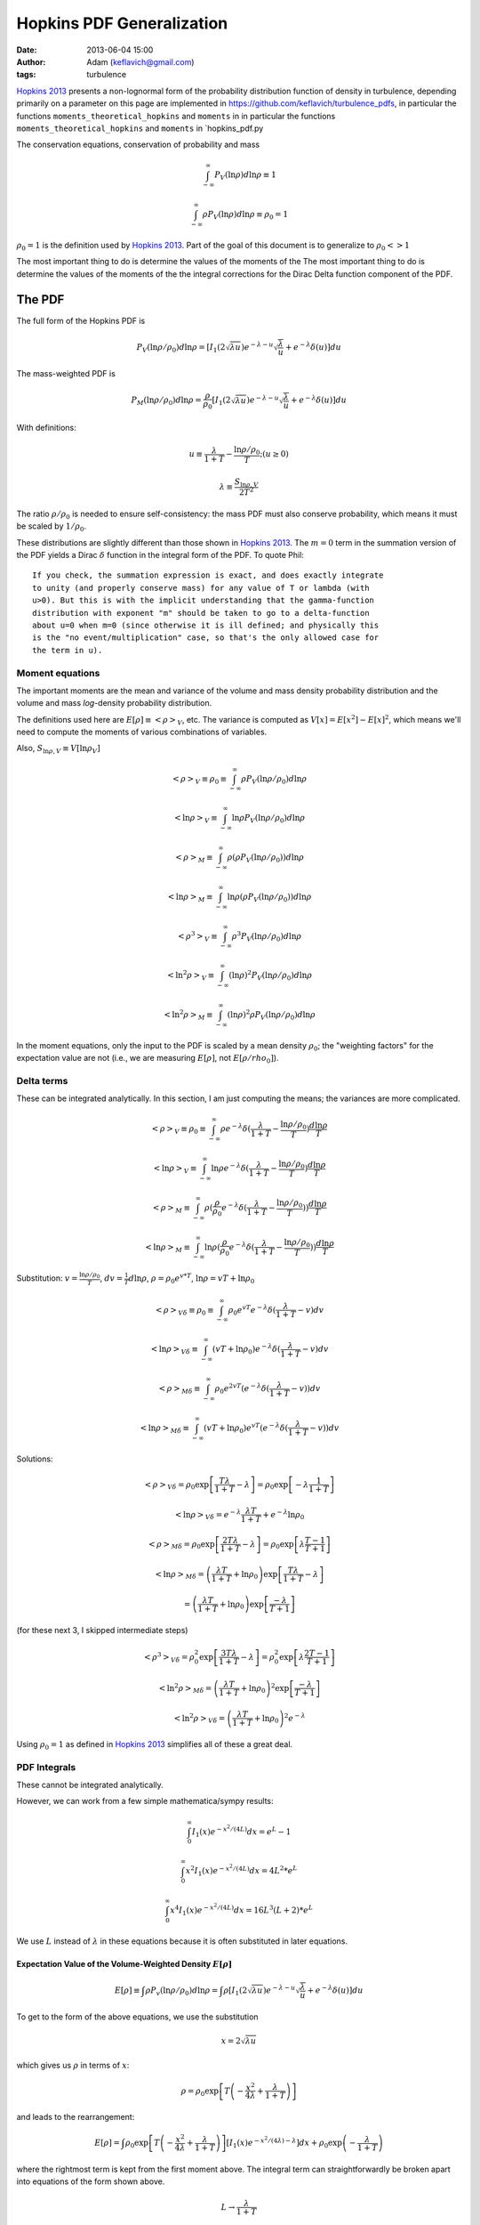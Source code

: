 Hopkins PDF Generalization
##########################
:date: 2013-06-04 15:00
:author: Adam (keflavich@gmail.com)
:tags: turbulence

`Hopkins 2013`_ presents a non-lognormal form of the probability distribution
function of density in turbulence, depending primarily on a parameter
on this page are implemented in https://github.com/keflavich/turbulence_pdfs,
in particular the functions ``moments_theoretical_hopkins`` and ``moments`` in
in particular the functions ``moments_theoretical_hopkins`` and ``moments`` in
`hopkins_pdf.py

The conservation equations, conservation of probability and mass

.. math:: \int_{-\infty}^\infty P_V(\ln \rho) d \ln \rho \equiv 1

.. math:: \int_{-\infty}^\infty\rho P_V(\ln \rho) d \ln \rho \equiv \rho_0 = 1

:math:`\rho_0=1` is the definition used by `Hopkins 2013`_.  Part of the goal
of this document is to generalize to :math:`\rho_0 <> 1`

The most important thing to do is determine the values of the moments of the
The most important thing to do is determine the values of the moments of the
the integral corrections for the Dirac Delta function component of the PDF.

The PDF
-------
The full form of the Hopkins PDF is 

.. math:: P_V(\ln \rho/\rho_0) d \ln \rho =  \left[I_1(2\sqrt{\lambda u}) e^{-\lambda-u} \sqrt{\frac{\lambda}{u}} + e^{-\lambda} \delta(u)\right]du

The mass-weighted PDF is 

.. math:: P_M(\ln \rho/\rho_0) d \ln \rho =  \frac{\rho}{\rho_0} \left[I_1(2\sqrt{\lambda u}) e^{-\lambda-u} \sqrt{\frac{\lambda}{u}} + e^{-\lambda} \delta(u)\right]du

With definitions:

.. math:: u\equiv \frac{\lambda}{1+T} - \frac{\ln \rho/\rho_0}{T}  ;  (u \geq 0)
.. math:: \lambda \equiv \frac{S_{\ln \rho,V}}{2 T^2}

The ratio :math:`\rho/\rho_0` is needed to ensure self-consistency: the mass
PDF must also conserve probability, which means it must be scaled by
:math:`1/\rho_0`.

These distributions are slightly different than those shown in `Hopkins 2013`_.
The :math:`m=0` term in the summation version of the PDF yields a Dirac
:math:`\delta` function in the integral form of the PDF.  To quote Phil::

    If you check, the summation expression is exact, and does exactly integrate
    to unity (and properly conserve mass) for any value of T or lambda (with
    u>0). But this is with the implicit understanding that the gamma-function
    distribution with exponent "m" should be taken to go to a delta-function
    about u=0 when m=0 (since otherwise it is ill defined; and physically this
    is the "no event/multiplication" case, so that's the only allowed case for
    the term in u). 

.. But note that both of these distributions can depend on :math:`\rho_0`, changing :math:`u` to be
.. 
.. .. math:: u\equiv \frac{\lambda}{1+T} - \frac{\ln (\rho/\rho_0)}{T}  ;  (u \geq 0)


Moment equations
~~~~~~~~~~~~~~~~

The important moments are the mean and variance of the volume and mass density
probability distribution and the volume and mass *log*-density probability
distribution.  

The definitions used here are :math:`E[\rho] \equiv <\rho>_V`, etc.  The
variance is computed as :math:`V[x]=E[x^2]-E[x]^2`, which means we'll need to
compute the moments of various combinations of variables.

Also, :math:`S_{\ln \rho,V} \equiv V[\ln \rho_V]`

.. math:: <\rho>_V \equiv \rho_0 \equiv \int_{-\infty}^{\infty} \rho P_V(\ln \rho/\rho_0) d \ln \rho

.. math:: <\ln \rho>_V \equiv \int_{-\infty}^{\infty} \ln \rho P_V(\ln \rho/\rho_0) d \ln \rho

.. math:: <\rho>_M \equiv \int_{-\infty}^{\infty} \rho (\rho P_V(\ln \rho/\rho_0)) d \ln \rho

.. math:: <\ln \rho>_M \equiv \int_{-\infty}^{\infty} \ln \rho (\rho P_V(\ln \rho/\rho_0)) d \ln \rho

.. math:: <\rho^3>_V \equiv \int_{-\infty}^{\infty} \rho^3 P_V(\ln \rho/\rho_0) d \ln \rho

.. math:: <\ln^2 \rho>_V \equiv \int_{-\infty}^{\infty} (\ln \rho)^2 P_V(\ln \rho/\rho_0)d \ln \rho

.. math:: <\ln^2 \rho>_M \equiv \int_{-\infty}^{\infty} (\ln \rho)^2 \rho P_V(\ln \rho/\rho_0)d \ln \rho

In the moment equations, only the input to the PDF is scaled by a mean density
:math:`\rho_0`; the "weighting factors" for the expectation value are not
(i.e., we are measuring :math:`E[\rho]`, not :math:`E[\rho/rho_0]`).

Delta terms
~~~~~~~~~~~
These can be integrated analytically.  In this section, I am just computing the
means; the variances are more complicated.

.. math:: <\rho>_V \equiv \rho_0 \equiv \int_{-\infty}^{\infty} \rho e^{-\lambda} \delta(\frac{\lambda}{1+T} - \frac{\ln\rho/\rho_0}{T}) \frac{d \ln \rho}{T}

.. math:: <\ln \rho>_V \equiv \int_{-\infty}^{\infty} \ln \rho e^{-\lambda} \delta(\frac{\lambda}{1+T} - \frac{\ln\rho/\rho_0}{T}) \frac{d \ln \rho}{T}

.. math:: <\rho>_M \equiv \int_{-\infty}^{\infty} \rho (\frac{\rho}{\rho_0} e^{-\lambda} \delta(\frac{\lambda}{1+T} - \frac{\ln\rho/\rho_0}{T})) \frac{d \ln \rho}{T}

.. math:: <\ln \rho>_M \equiv \int_{-\infty}^{\infty} \ln \rho (\frac{\rho}{\rho_0} e^{-\lambda} \delta(\frac{\lambda}{1+T} - \frac{\ln\rho/\rho_0}{T})) \frac{d \ln \rho}{T}

Substitution: :math:`v=\frac{\ln \rho/\rho_0}{T}`,
:math:`dv = \frac{1}{T} d \ln \rho`, :math:`\rho=\rho_0 e^{v*T}`, :math:`\ln \rho = v T + \ln \rho_0`

.. math:: <\rho>_{V\delta} \equiv \rho_0 \equiv \int_{-\infty}^{\infty} \rho_0 e^{vT} e^{-\lambda} \delta(\frac{\lambda}{1+T} - v) d v

.. math:: <\ln \rho>_{V\delta} \equiv \int_{-\infty}^{\infty} (vT + \ln \rho_0) e^{-\lambda} \delta(\frac{\lambda}{1+T} - v) d v

.. math:: <\rho>_{M\delta} \equiv \int_{-\infty}^{\infty} \rho_0 e^{2vT} ( e^{-\lambda} \delta(\frac{\lambda}{1+T} - v)) d v

.. math:: <\ln \rho>_{M\delta} \equiv \int_{-\infty}^{\infty} (vT + \ln \rho_0) e^{vT} ( e^{-\lambda} \delta(\frac{\lambda}{1+T} - v)) d v



Solutions:

.. math:: <\rho>_{V\delta} =  \rho_0 \exp\left[\frac{T \lambda }{1+T} - \lambda\right] =  \rho_0 \exp\left[-\lambda \frac{1}{1+T}\right]

.. math:: <\ln \rho>_{V\delta} =  e^{-\lambda} \frac{\lambda T}{1+T} + e^{-\lambda} \ln \rho_0

.. math:: <\rho>_{M\delta} =  \rho_0 \exp\left[\frac{2 T \lambda }{1+T} - \lambda\right] = \rho_0 \exp\left[\lambda\frac{T-1}{T+1}\right]

.. math:: <\ln \rho>_{M\delta} = \left( \frac{\lambda T}{1+T} + \ln \rho_0 \right) \exp\left[\frac{T \lambda }{1+T} - \lambda\right]
.. math::                      = \left( \frac{\lambda T}{1+T} + \ln \rho_0 \right) \exp\left[\frac{ -\lambda }{T+1}\right] 

(for these next 3, I skipped intermediate steps)

.. math:: <\rho^3>_{V\delta} =  \rho_0^2 \exp\left[\frac{3 T \lambda }{1+T} - \lambda\right] = \rho_0^2 \exp\left[\lambda\frac{2T-1}{T+1}\right]

.. math:: <\ln^2 \rho>_{M\delta} = \left( \frac{\lambda T}{1+T} + \ln \rho_0 \right)^2 \exp\left[\frac{ -\lambda }{T+1}\right] 

.. math:: <\ln^2 \rho>_{V\delta} = \left( \frac{\lambda T}{1+T} + \ln \rho_0 \right)^2 e^{-\lambda}

Using :math:`\rho_0=1` as defined in `Hopkins 2013`_ simplifies all of these a great deal.


PDF Integrals
~~~~~~~~~~~~~
These cannot be integrated analytically.

However, we can work from a few simple mathematica/sympy results:


.. math:: \int_0^\infty I_1(x) e^{-x^2/(4L)} dx = e^L - 1

.. math:: \int_0^\infty x^2 I_1(x) e^{-x^2/(4L)} dx = 4 L^2 * e^L

.. math:: \int_0^\infty x^4 I_1(x) e^{-x^2/(4L)} dx = 16 L^3 (L+2) * e^L

We use :math:`L` instead of :math:`\lambda` in these equations because it is often substituted in later equations.

Expectation Value of the Volume-Weighted Density :math:`E[\rho]`
````````````````````````````````````````````````````````````````

.. math:: E[\rho] \equiv \int \rho P_v(\ln \rho/\rho_0) d \ln \rho = \int \rho \left[I_1(2\sqrt{\lambda u}) e^{-\lambda-u} \sqrt{\frac{\lambda}{u}} + e^{-\lambda} \delta(u)\right]du

To get to the form of the above equations, we use the substitution

.. math:: x = 2\sqrt{\lambda u}

which gives us :math:`\rho` in terms of :math:`x`:

.. math:: \rho = \rho_0 \exp\left[T\left(-\frac{x^2}{4\lambda} + \frac{\lambda}{1+T}\right)\right]

and leads to the rearrangement:

.. math:: E[\rho] = \int \rho_0 \exp\left[T\left(-\frac{x^2}{4\lambda} + \frac{\lambda}{1+T}\right)\right] \left[I_1(x) e^{-x^2/(4\lambda)-\lambda} \right]dx + \rho_0 \exp\left(- \frac{\lambda}{1+T}\right)

where the rightmost term is kept from the first moment above.  The integral
term can straightforwardly be broken apart into equations of the form shown
above.

.. math:: L \rightarrow \frac{\lambda}{1+T}

.. math:: E[\rho] = \rho_0 \left[ \exp \left(-\lambda+\frac{T\lambda}{1+T}\right) \int  \left[I_1(x) e^{-x^2/(4L)} \right]dx +\exp\left(- \frac{\lambda}{1+T}\right) \right]
.. math::         = \rho_0 \left[ \exp \left(-\lambda+\frac{T\lambda}{1+T}\right)(e^L-1)  +\exp\left(- \frac{\lambda}{1+T}\right) \right]
.. math::         = \rho_0 \left[ \exp \left(-\lambda+\frac{T\lambda}{1+T}\right)(e^{\lambda/1+T}-1)  +\exp\left(- \frac{\lambda}{1+T}\right) \right]
.. math::         = \rho_0 \left[ e^{-\lambda/(1+T)}(e^{\lambda/1+T}-1)  +\exp\left(- \frac{\lambda}{1+T}\right) \right]
.. math::         = \rho_0


The same general approach can be followed for all expectation values, but we'll skip the detailed algebra.


Variance of the Volume-Weighted Density :math:`V[\rho]=S_{\ln \rho,V}`
``````````````````````````````````````````````````````````````````````

.. math:: V[\rho] = E[\rho^2] - E[\rho]^2 = \rho_0^2 \left[  \exp\left(\lambda\frac{2 T^2}{1+3T+2T^2}\right) - 1 \right]

However, the "correction factor" is still important:

.. math:: V_\delta[\rho] = \rho_0^2 \left[ \exp\left(\lambda\frac{T-1}{T+1}\right) - \exp\left(-2\frac{\lambda}{1+T}\right) \right]

Expectation Value of the Mass-Weighted Density :math:`E_M[\rho]`
````````````````````````````````````````````````````````````````
Start from halfway through :math:`E[\rho]`, simply adding a factor of 2 in the exponent:

.. math:: E_M[\rho] = \int \rho_0 \exp\left[2T\left(-\frac{x^2}{4\lambda} + \frac{\lambda}{1+T}\right)\right] \left[I_1(x) e^{-x^2/(4\lambda)-\lambda} \right]dx + \rho_0 \exp\left(- \frac{\lambda(T-1)}{1+T}\right)

Follow the same math, with :math:`L=\frac{\lambda}{1+2T}`

.. math::         = \rho_0 \left[ \exp \left(-\lambda+\frac{2T\lambda}{1+T}\right)(e^L-1)  +\exp\left(- \frac{\lambda(T-1)}{1+T}\right) \right]
.. math::         = \rho_0 \left[ \exp \left(\frac{(T-1)\lambda}{1+T}\right)(e^{\lambda/(1+2T)}-1)  +\exp\left(- \frac{\lambda}{1+T}\right) \right]

.. math:: E_M[\rho] = \rho_0 \left[ \exp\left(\lambda\frac{2 T^2}{1+3T+2T^2}\right) - \exp\left(\lambda\frac{T-1}{T+1}\right) + \exp\left(\lambda\frac{T-1}{T+1}\right) \right]

The right 2 terms cancel, yielding the value shown in Equation 7 of `Hopkins 2013`_ 
scaled by :math:`\rho_0^2`.  However, the right-most term is the
correction factor from the Dirac Delta term needed to correct any
numerical computation of the mass-weighted density.

.. math:: E_{\delta,M}[\rho] = \exp\left(\lambda\frac{T-1}{T+1}\right)

.. math:: E_M[\rho] = \rho_0  \exp\left(\lambda\frac{2 T^2}{1+3T+2T^2}\right) 

Expectation Value of the Mass-Weighted Density Squared :math:`E_M[\rho^2]`
``````````````````````````````````````````````````````````````````````````
.. math:: E_M[\rho^2] = \int \rho^2 \frac{\rho}{\rho_0} e^{-\lambda} \left[I_1(x) e^{-x^2/(4\lambda)} \right]dx + \int \rho^2 \frac{\rho}{\rho_0} e^{-\lambda} \delta(u) du
.. math:: E_{\delta,M}[\rho^2] = \rho_0^2 \exp\left[\lambda\frac{2T-1}{T+1}\right]
.. math:: E_{left}[\rho^2] = e^{-\lambda} \int 
        \rho_0^2 \exp\left[3T\left(-\frac{x^2}{4\lambda} + \frac{\lambda}{1+T}\right)\right]
        \left[I_1(x) e^{-x^2/(4\lambda)} \right]
        dx
.. math::
         = \rho_0^2 \exp\left[\frac{(2T-1)\lambda}{1+T}\right] 
        \int I_1(x) e^{-(3T+1)x^2/(4\lambda)}  dx
.. math::
         = \rho_0^2 \exp\left[\frac{(2T-1)\lambda}{1+T}\right] 
        \left( \exp\left[\frac{\lambda}{3T+1}\right] - 1\right)

.. math::
         = \rho_0^2 \left(\exp\left[\frac{6\lambda T^2}{3T^2+4T+1}\right] - \exp\left[\frac{(2T-1)\lambda}{1+T}\right] \right)

.. math:: E_{M}[\rho^2] = \rho_0^2 \exp\left[\frac{6\lambda T^2}{3T^2+4T+1}\right] 

Variance of the Mass-Weighted Density :math:`V_M[\rho] = E_M[\rho^2] - E_M[\rho]^2`
```````````````````````````````````````````````````````````````````````````````````
Since correction factors are given for :math:`E_M[\rho^2]` and
:math:`E_M[\rho]`, they are not included separately here:

.. math:: V_M[\rho] = E_M[\rho^2] - E_M[\rho]^2 
          = \rho_0^2 \left( \exp\left[\frac{6\lambda T^2}{3T^2+4T+1}\right] 
          -\exp\left[\lambda\frac{4 T^2}{1+3T+2T^2}\right]
          \right)




Expectation Value of the Volume-Weighted Log Density :math:`E[\ln \rho]`
````````````````````````````````````````````````````````````````````````

.. math:: E[\ln \rho] = \int \ln \rho e^{-\lambda} \left[I_1(x) e^{-x^2/(4\lambda)} \right]dx + \int \ln \rho e^{-\lambda} \delta(u) du
.. math:: E_\delta[\ln \rho] = e^{-\lambda} \left[ \frac{\lambda T}{1+T} + \ln \rho_0 \right]
.. math:: E_{left}[\ln \rho] = \int \left[\ln \rho_0 + T\left(-\frac{x^2}{4\lambda} + \frac{\lambda}{1+T}\right) \right] e^{-\lambda} \left[I_1(x) e^{-x^2/(4\lambda)} \right]dx
.. math::  = e^{-\lambda} \left( \int \left[\ln \rho_0 + \frac{T\lambda}{1+T}\right] \left[I_1(x) e^{-x^2/(4\lambda)} \right]dx
        - \int \frac{T x^2}{4\lambda} \left[I_1(x) e^{-x^2/(4\lambda)} \right]dx \right)
.. math:: = e^{-\lambda} \left( \int \left[\ln \rho_0 + \frac{T\lambda}{1+T}\right](e^{\lambda}-1)
        - \frac{4 T \lambda^2 e^{\lambda}}{4\lambda} \right)
.. math:: = \left( \left[\ln \rho_0 + \frac{T\lambda}{1+T}\right](1-e^{-\lambda})
        - T \lambda  \right)
.. math:: E[\ln \rho] = \ln \rho_0 + \frac{T\lambda}{1+T} - T \lambda 
.. math:: = \ln \rho_0 - \frac{T^2\lambda}{1+T}

Expectation Value of the Mass-Weighted Log Density :math:`E_M[\ln \rho]`
````````````````````````````````````````````````````````````````````````

.. math:: E_M[\ln \rho] = \int \ln \rho \frac{\rho}{\rho_0} e^{-\lambda} \left[I_1(x) e^{-x^2/(4\lambda)} \right]dx + \int \ln \rho \frac{\rho}{\rho_0} e^{-\lambda} \delta(u) du
.. math:: E_\delta[\ln \rho] = \left( \frac{\lambda T}{1+T} + \ln \rho_0 \right) \exp\left[\frac{ -\lambda }{T+1}\right] 
.. math:: E_{left}[\ln \rho] = e^{-\lambda} \int \left[ 
        \left(\ln \rho_0 + T\left(-\frac{x^2}{4\lambda} + \frac{\lambda}{1+T}\right) \right) 
        \exp\left(T\left(-\frac{x^2}{4\lambda} + \frac{\lambda}{1+T}\right)\right) \right] 
        \left[I_1(x) e^{-x^2/(4\lambda)} \right]dx

Again, separate into integrable terms:

.. math:: = \exp\left(\frac{T\lambda}{1+T} -\lambda\right) \left[
        \left(\ln \rho_0 + \frac{T\lambda}{1+T} \right)  \left[I_1(x) e^{-(1+T)x^2/(4\lambda)} \right] +
        \left(-\frac{Tx^2}{4\lambda} \right)  \left[I_1(x) e^{-(1+T)x^2/(4\lambda)} \right]
        \right]

.. math:: L = \frac{\lambda}{1+T}
.. math:: E_{left}[\ln \rho] = \exp\left(\frac{T\lambda}{1+T} -\lambda\right) \left[
        \left(\ln \rho_0 + \frac{T\lambda}{1+T} \right)  \left(\exp\left[\frac{\lambda}{1+T}\right]-1\right) +
        \left(-\frac{T}{4\lambda} \right)  \left(\frac{4  \lambda^2}{(1+T)^2}  \exp\left[\frac{\lambda}{1+T}\right]\right)
        \right]
.. math:: E_{left}[\ln \rho] = \exp\left(\frac{-\lambda}{1+T}\right) \left[
        \left(\ln \rho_0 + \frac{T\lambda}{1+T} \right)  \left(\exp\left[\frac{\lambda}{1+T}\right]-1\right) +
        \left(-\frac{T}{4\lambda} \right)  \left(\frac{4  \lambda^2}{(1+T)^2}  \exp\left[\frac{\lambda}{1+T}\right]\right)
        \right]
.. math:: E_{left}[\ln \rho] = 
        \left(\ln \rho_0 + \frac{T\lambda}{1+T} \right)  \left(1-\exp\left[\frac{-\lambda}{1+T}\right]\right) -
        \left(\frac{ T \lambda}{(1+T)^2}  \right)

.. math:: E_M[\ln \rho] = \left(\ln \rho_0 + \frac{T\lambda}{1+T} \right) - 
        \left(\frac{ T \lambda}{(1+T)^2}  \right)
.. math:: = \ln \rho_0 + \frac{T^2\lambda}{(1+T)^2}


Expectation Value of the Mass-Weighted Log Density Squared :math:`E_M[\ln^2 \rho]`
``````````````````````````````````````````````````````````````````````````````````

.. math:: E_M[\ln^2 \rho] = \int (\ln \rho)^2 \frac{\rho}{\rho_0} e^{-\lambda} \left[I_1(x) e^{-x^2/(4\lambda)} \right]dx + \int (\ln \rho)^2 \frac{\rho}{\rho_0} e^{-\lambda} \delta(u) du

.. math:: E_\delta[\ln^2 \rho] = \left( \frac{\lambda T}{1+T} + \ln \rho_0 \right)^2 \exp\left[\frac{ -\lambda }{T+1}\right] 
.. math:: E_{left}[\ln^2 \rho] = e^{-\lambda} \int \left[ 
        \left(\ln \rho_0 + T\left(-\frac{x^2}{4\lambda} + \frac{\lambda}{1+T}\right) \right)^2 
        \exp\left(T\left(-\frac{x^2}{4\lambda} + \frac{\lambda}{1+T}\right)\right) \right] 
        \left[I_1(x) e^{-x^2/(4\lambda)} \right]dx

This time it's just too ugly.  Define a new variable:

.. math:: Q = \ln \rho_0 + \frac{T\lambda}{1+T}

.. math:: E_{left}[\ln^2 \rho] = e^{-\lambda/(1+T)} \int \left[ 
        \left(Q  -\frac{T x^2}{4\lambda} \right)^2 
        \exp\left(-\frac{Tx^2}{4\lambda} \right) \right] 
        \left[I_1(x) e^{-x^2/(4\lambda)} \right]dx

.. math:: E_{left}[\ln^2 \rho] = e^{-\lambda/(1+T)} \int \left[ 
        \left(Q^2  - 2 Q \frac{T x^2}{4\lambda} + \frac{T^2 x^4}{16\lambda^2} \right)
        \left[I_1(x) e^{-(1+T)x^2/(4\lambda)} \right]
        \right]dx

.. math:: E_{left}[\ln^2 \rho] = e^{-\lambda/(1+T)}  \left[ 
        Q^2 (e^{\lambda/(1+T)}-1) 
        - 2 Q \frac{T}{4\lambda} \left(\frac{4\lambda^2}{(1+T)^2} e^{\lambda/(1+T)}\right)
        + \frac{T^2}{16\lambda^2} \left(16 \frac{\lambda^3}{(1+T)^3} (\frac{\lambda}{1+T}+2) e^{\lambda/(1+T)} \right)
        \right]

.. math:: E_{left}[\ln^2 \rho] = 
        Q^2 (1-e^{-\lambda/(1+T)}) 
        - 2 Q \frac{T\lambda}{(1+T)^2} 
        + \frac{\lambda T^2}{(1+T)^3} \left(\frac{\lambda}{1+T}+2\right) 

Add back the :math:`\delta` termG

.. math:: E_M[\ln^2 \rho] = 
        Q^2
        - 2 Q \frac{T\lambda}{(1+T)^2} 
        + \frac{\lambda T^2}{(1+T)^3} \left(\frac{\lambda}{1+T}+2\right) 

Re-expand to see if it's simplifiable....

.. math:: E_M[\ln^2 \rho] = 
        \left(\ln \rho_0 + \frac{T\lambda}{1+T}\right)^2
        - 2 \left(\ln \rho_0 + \frac{T\lambda}{1+T}\right) \frac{T\lambda}{(1+T)^2} 
        + \frac{\lambda T^2}{(1+T)^3} \left(\frac{\lambda}{1+T}+2\right) 

.. math:: E_M[\ln^2 \rho] = 
        \ln^2 \rho_0 + 2 \ln \rho_0 \frac{T\lambda}{1+T} + \frac{T^2\lambda^2}{(1+T)^2}
        - 2 \ln \rho_0 \frac{T\lambda}{(1+T)^2} - 2 \frac{T\lambda}{1+T} \frac{T\lambda}{(1+T)^2} 
        + 2 \frac{\lambda T^2}{(1+T)^3}
        + \frac{\lambda T^2}{(1+T)^3} \frac{\lambda}{1+T}

.. math:: E_M[\ln^2 \rho] = 
        \ln^2 \rho_0 + 2 \ln \rho_0 \left(\frac{T\lambda}{1+T} - \frac{T\lambda}{(1+T)^2}\right) 
        + \frac{T^2\lambda^2(1+T)}{(1+T)^3}
        - 2 \frac{T^2\lambda^2}{(1+T)^3}
        + 2 \frac{\lambda T^2}{(1+T)^3}
        + \frac{\lambda^2 T^2}{(1+T)^4}

.. math:: E_M[\ln^2 \rho] = 
        \ln^2 \rho_0 + 2 \ln \rho_0 \left(\frac{T^2\lambda}{1+T}\right) 
        + \frac{T^2\lambda^2(1+T)}{(1+T)^3}
        - 2 \frac{T^2\lambda^2}{(1+T)^3}
        + 2 \frac{\lambda T^2}{(1+T)^3}
        + \frac{\lambda^2 T^2}{(1+T)^4}


.. math:: = \ln^2 \rho_0 + 2 \ln \rho_0 \frac{T^2 \lambda}{(1+T)^2} 
        + \left(\frac{\lambda T^2}{(1+T)^2}\right)^2 
        + \frac{2\lambda T^2}{(1+T)^3}

.. math:: = \left(\ln \rho_0 + \frac{T^2\lambda}{(1+T)^2}\right)^2 +
        \frac{2\lambda T^2}{(1+T)^3}


As expected, we recover the correct relation from `Hopkins 2013`_:

.. math:: S_{\ln \rho,M} = E_M[\ln \rho^2] - E_M[\ln \rho]^2 = 
        \ln^2 \rho_0 + 2 \ln \rho_0 \frac{T^2 \lambda}{(1+T)^2} 
        + \left(\frac{\lambda T^2}{(1+T)^2}\right)^2 + \frac{2\lambda T^2}{(1+T)^3}
        - \left(\ln \rho_0 + \frac{T^2\lambda}{(1+T)^2}\right)^2

.. math:: = \frac{2\lambda T^2}{(1+T)^3}

*independent* of :math:`\rho_0`.


Properties of the Hopkins PDF
=============================
I began this investigation in order to find out whether a different parameter,
i.e. something related to the compressiveness of the turbulent driving, could
be responsible for the "discrepancy" between the Formaldehyde-derived density
and the volume-averaged density of some clouds.

I naively expected that, in compressive turbulence, more of the mass will be
concentrated at higher density, which should drive up the mass-weighted mean
density.  

`Hopkins 2013`_ showed that :math:`T\sim\mathcal{M}_C`.  If this is taken on
face value, without recognizing the relation between :math:`T` and
:math:`\sigma`, it means that for *fixed* :math:`\sigma`,
:math:`<\rho>_M\propto e^{-T^2}`. 

This figure shows the relation of the various moments and :math:`T`.  The plots
show both the "theoretical" result (i.e., doing the integral by hand) and the
numerical result with 50,000 data points plus a correction for the
:math:`\delta` terms; the agreement is essentially perfect excepting some
numerical noise (the only visible discrepancy is for a perfect lognormal at
high :math:`\sigma_V`):

.. image:: |filename|/images/rho1_varyT_colorSigma.png
    :width: 800

However, `Hopkins 2013`_ also found that simulations generally produced
:math:`T\sim0.1\sigma_{s,M}^2` (though a relation of the form :math:`T\sim 0.25
\ln(1+0.25\sigma_{s,M}^4)` is also a good fit).

If you use the simpler of these relations, the expected relationship (mean mass
increasing with increasing "compressiveness") is recovered.  However, it comes
with an increasing :math:`\sigma_s`.  In these plots, half are labeled with
:math:`\sigma` and the others are labeled with :math:`T`, though the two are
equivalent.  The highest :math:`\sigma_s` observed in any of the simulations
shown in `Hopkins 2013`_ was about :math:`\sigma_s=4` (marked with a black
square below), so the maximum :math:`\rho_M/\rho_V \sim 10^2`.

.. image:: |filename|/images/TSigma.png
    :width: 800

.. _Hopkins 2013: http://adsabs.harvard.edu/abs/2013MNRAS.430.1880H
